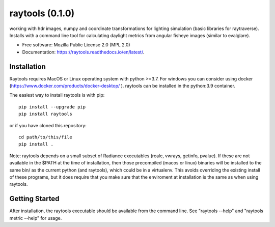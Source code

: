 ====================
raytools (0.1.0)
====================

.. image:: https://img.shields.io/pypi/v/raytools?style=flat-square
    :target: https://pypi.org/project/raytools
    :alt: PyPI

.. image:: https://img.shields.io/pypi/l/raytools?style=flat-square
    :target: https://www.mozilla.org/en-US/MPL/2.0/
    :alt: PyPI - License

.. image:: https://img.shields.io/readthedocs/raytools/stable?style=flat-square
    :target: https://raytools.readthedocs.io/en/stable/
    :alt: Read the Docs (version)

.. image:: https://img.shields.io/coveralls/github/stephanwaz/raytools?style=flat-square
    :target: https://coveralls.io/github/stephanwaz/raytools
    :alt: Coveralls github

working with hdr images, numpy and coordinate transformations for lighting simulation (basic libraries for raytraverse).
Installs with a command line tool for calculating daylight metrics from angular fisheye images (similar to evalglare).

* Free software: Mozilla Public License 2.0 (MPL 2.0)
* Documentation: https://raytools.readthedocs.io/en/latest/.


Installation
------------

Raytools requires MacOS or Linux operating system with python >=3.7. For
windows you can consider using docker (https://www.docker.com/products/docker-desktop/ ).
raytools can be installed in the python:3.9 container.

The easiest way to install raytools is with pip::

    pip install --upgrade pip
    pip install raytools

or if you have cloned this repository::

    cd path/to/this/file
    pip install .

Note: raytools depends on a small subset of Radiance executables
(rcalc, vwrays, getinfo, pvalue). If these are not available in the $PATH at
the time of installation, then those precompiled (macos or linux) binaries will
be installed to the same bin/ as the current python (and raytools), which could be
in a virtualenv. This avoids overriding the existing install of these programs,
but it does require that you make sure that the enviroment at installation is the same as
when using raytools.

Getting Started
---------------
After installation, the raytools executable should be available from the command line.
See "raytools --help" and "raytools metric --help" for usage.
